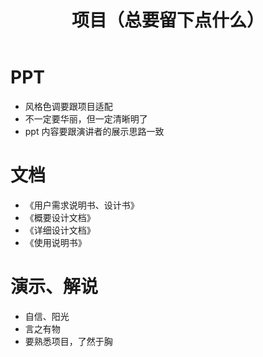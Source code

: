 #+TITLE: 项目（总要留下点什么）


* PPT

- 风格色调要跟项目适配
- 不一定要华丽，但一定清晰明了
- ppt 内容要跟演讲者的展示思路一致

* 文档

- 《用户需求说明书、设计书》
- 《概要设计文档》
- 《详细设计文档》
- 《使用说明书》

* 演示、解说

- 自信、阳光
- 言之有物
- 要熟悉项目，了然于胸
